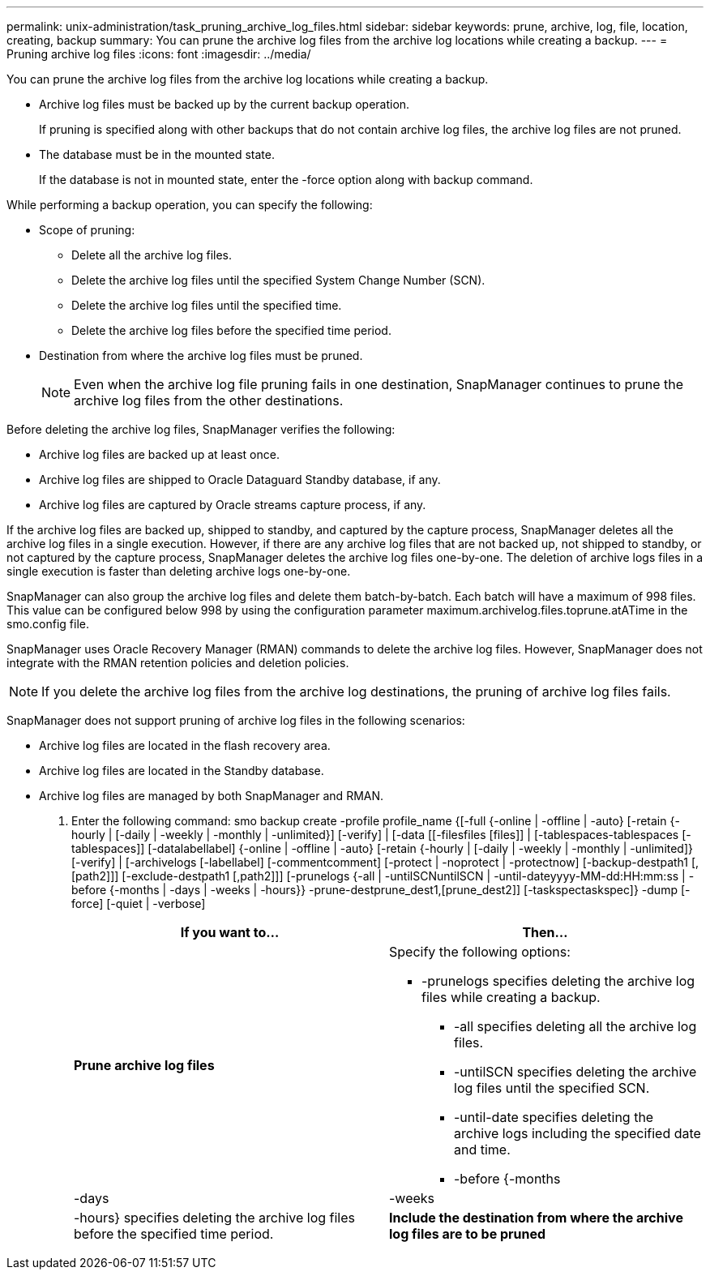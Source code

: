 ---
permalink: unix-administration/task_pruning_archive_log_files.html
sidebar: sidebar
keywords: prune, archive, log, file, location, creating, backup
summary: You can prune the archive log files from the archive log locations while creating a backup.
---
= Pruning archive log files
:icons: font
:imagesdir: ../media/

[.lead]
You can prune the archive log files from the archive log locations while creating a backup.

* Archive log files must be backed up by the current backup operation.
+
If pruning is specified along with other backups that do not contain archive log files, the archive log files are not pruned.

* The database must be in the mounted state.
+
If the database is not in mounted state, enter the -force option along with backup command.

While performing a backup operation, you can specify the following:

* Scope of pruning:
 ** Delete all the archive log files.
 ** Delete the archive log files until the specified System Change Number (SCN).
 ** Delete the archive log files until the specified time.
 ** Delete the archive log files before the specified time period.
* Destination from where the archive log files must be pruned.
+
NOTE: Even when the archive log file pruning fails in one destination, SnapManager continues to prune the archive log files from the other destinations.

Before deleting the archive log files, SnapManager verifies the following:

* Archive log files are backed up at least once.
* Archive log files are shipped to Oracle Dataguard Standby database, if any.
* Archive log files are captured by Oracle streams capture process, if any.

If the archive log files are backed up, shipped to standby, and captured by the capture process, SnapManager deletes all the archive log files in a single execution. However, if there are any archive log files that are not backed up, not shipped to standby, or not captured by the capture process, SnapManager deletes the archive log files one-by-one. The deletion of archive logs files in a single execution is faster than deleting archive logs one-by-one.

SnapManager can also group the archive log files and delete them batch-by-batch. Each batch will have a maximum of 998 files. This value can be configured below 998 by using the configuration parameter maximum.archivelog.files.toprune.atATime in the smo.config file.

SnapManager uses Oracle Recovery Manager (RMAN) commands to delete the archive log files. However, SnapManager does not integrate with the RMAN retention policies and deletion policies.

NOTE: If you delete the archive log files from the archive log destinations, the pruning of archive log files fails.

SnapManager does not support pruning of archive log files in the following scenarios:

* Archive log files are located in the flash recovery area.
* Archive log files are located in the Standby database.
* Archive log files are managed by both SnapManager and RMAN.

. Enter the following command: smo backup create -profile profile_name {[-full {-online | -offline | -auto} [-retain {-hourly | [-daily | -weekly | -monthly | -unlimited}] [-verify] | [-data [[-filesfiles [files]] | [-tablespaces-tablespaces [-tablespaces]] [-datalabellabel] {-online | -offline | -auto} [-retain {-hourly | [-daily | -weekly | -monthly | -unlimited]} [-verify] | [-archivelogs [-labellabel] [-commentcomment] [-protect | -noprotect | -protectnow] [-backup-destpath1 [,[path2]]] [-exclude-destpath1 [,path2]]] [-prunelogs {-all | -untilSCNuntilSCN | -until-dateyyyy-MM-dd:HH:mm:ss | -before {-months | -days | -weeks | -hours}} -prune-destprune_dest1,[prune_dest2]] [-taskspectaskspec]} -dump [-force] [-quiet | -verbose]
+
[options="header"]
|===
| If you want to...| Then...
a|
*Prune archive log files*
a|
Specify the following options:

 ** -prunelogs specifies deleting the archive log files while creating a backup.
  *** -all specifies deleting all the archive log files.
  *** -untilSCN specifies deleting the archive log files until the specified SCN.
  *** -until-date specifies deleting the archive logs including the specified date and time.
  *** -before {-months | -days | -weeks | -hours} specifies deleting the archive log files before the specified time period.

a|
*Include the destination from where the archive log files are to be pruned*
a|
Specify the -prune-dest option.
|===

